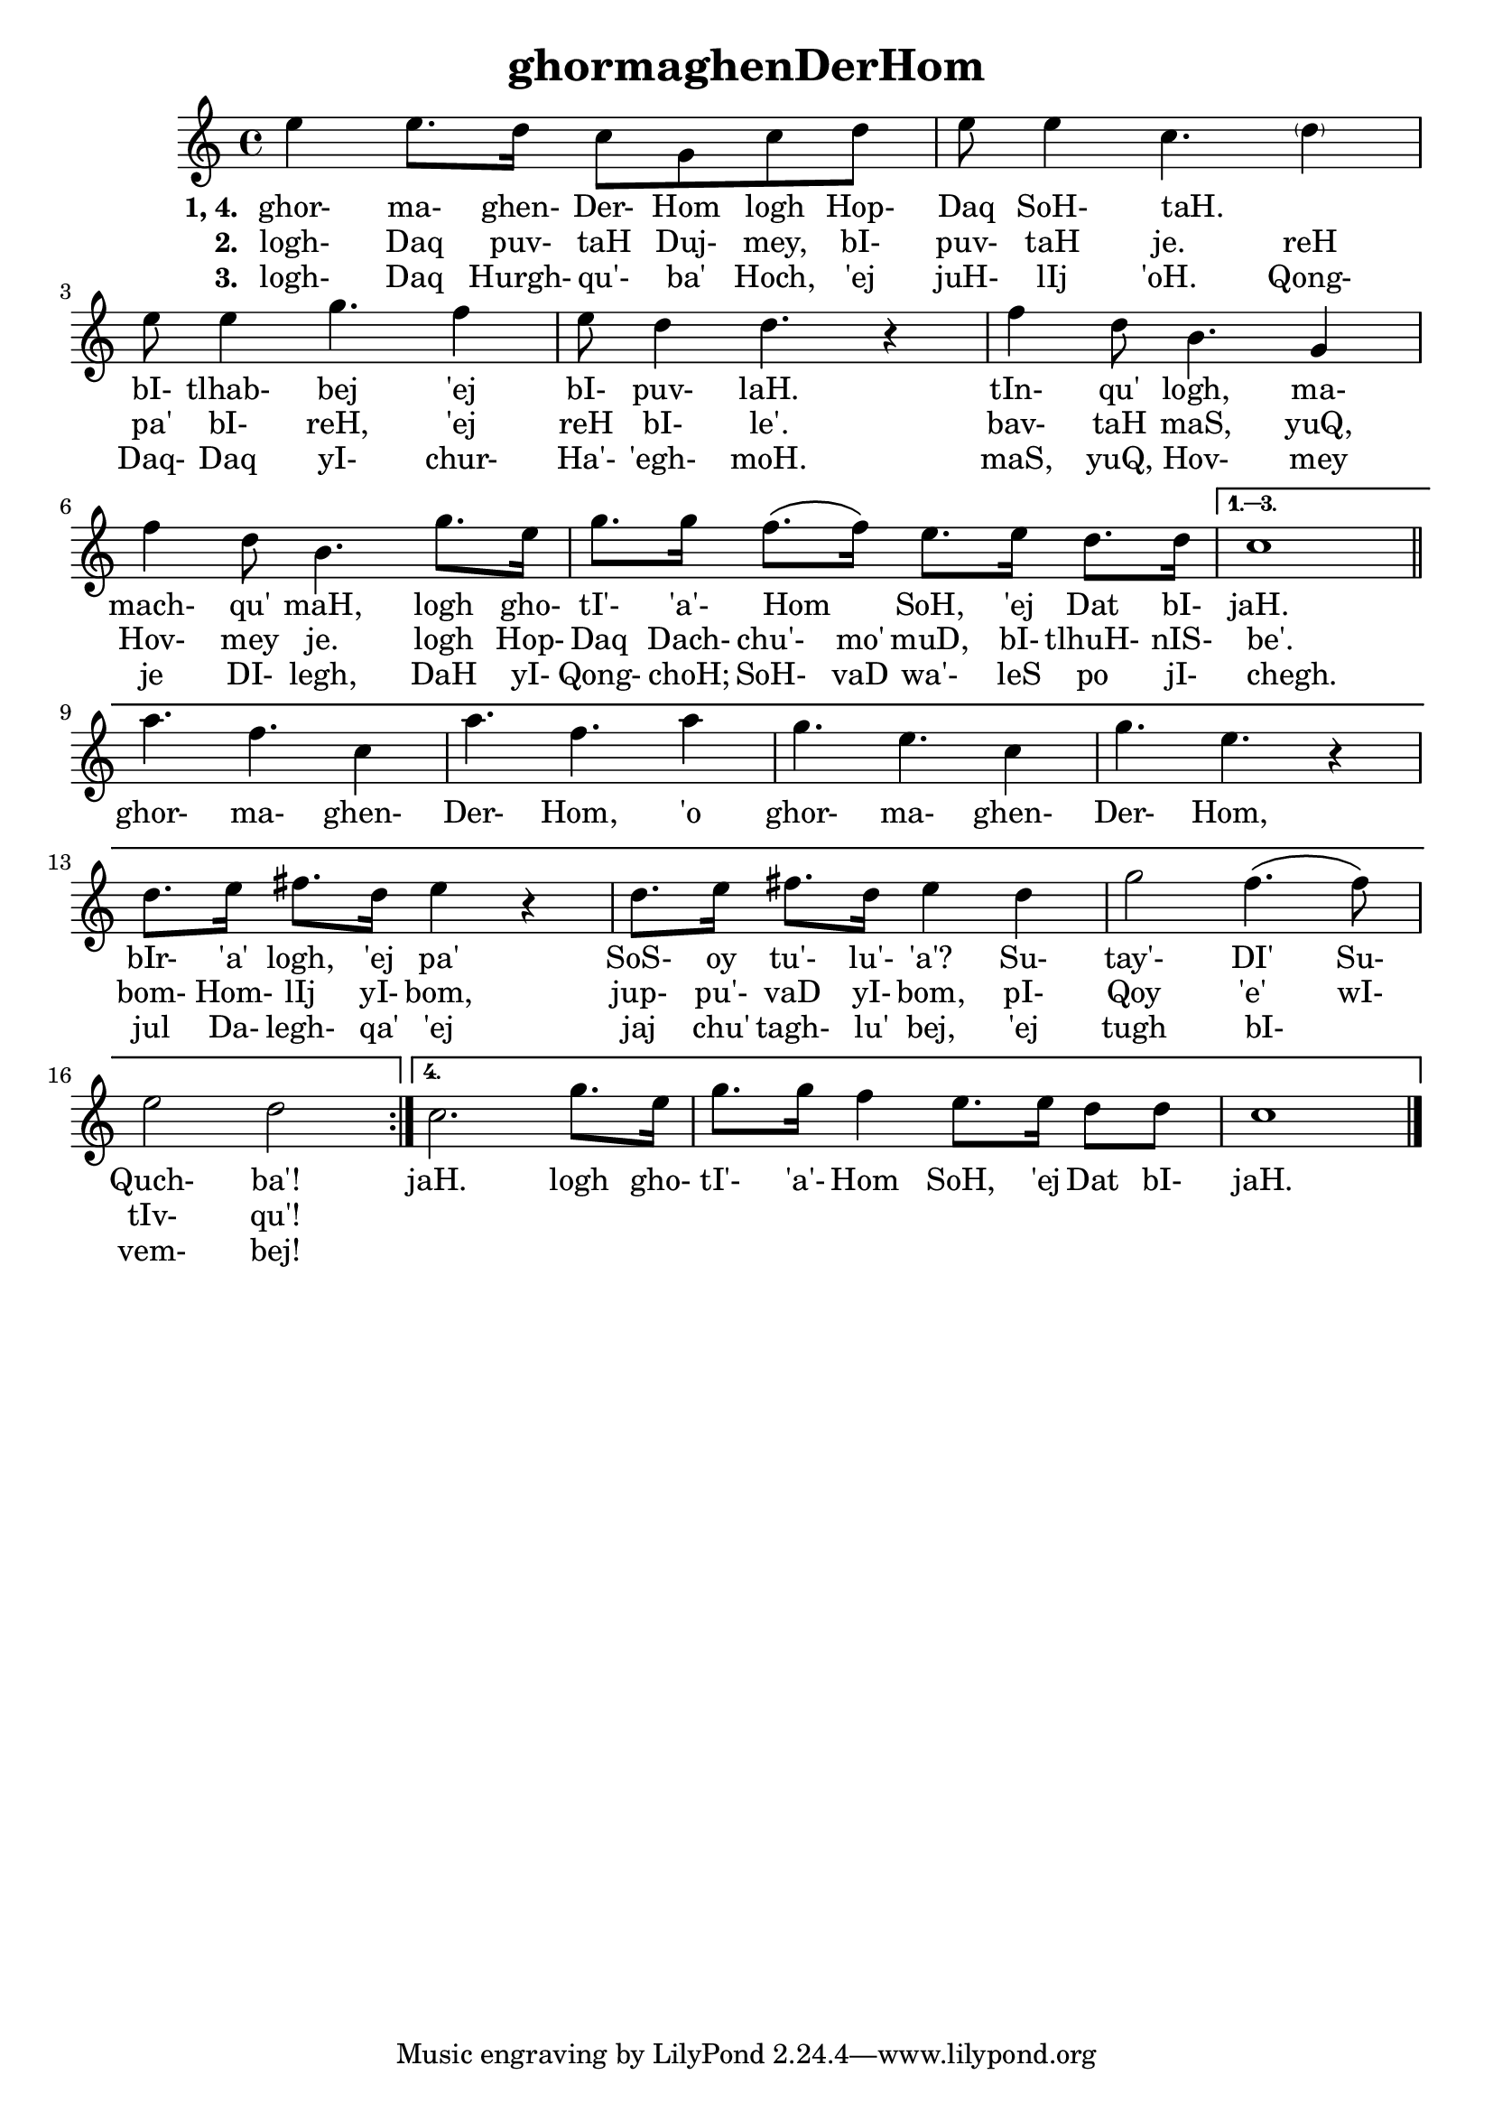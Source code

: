 \version "2.18"

\header {
  title = "ghormaghenDerHom"
}

\score { <<
  \new Staff {
    \new Voice = "bom" {
      \time 4/4

      \repeat volta 4 {

        e''4 e''8. d''16 c''8 g' c'' d''
        e''8 e''4 c''4. \parenthesize d''4
        e''8 e''4 g''4. f''4
        e''8 d''4 d''4. r4
        f''4 d''8 b'4. g'4
        f''4 d''8 b'4. g''8. e''16
        g''8. g''16 f''8. \( f''16 \) e''8. e''16 d''8. d''16


      } \alternative {
        {
          c''1

          \break
          \bar "||"

          a''4. f'' c''4
          a''4. f'' a''4
          g''4. e'' c''4
          g''4. e'' r4
          d''8. e''16 fis''8. d''16 e''4 r4
          d''8. e''16 fis''8. d''16 e''4 d''
          g''2 f''4. \( f''8 \)
          e''2 d''
        }
        {
          c''2. g''8. e''16
          g''8. g''16 f''4 e''8. e''16 d''8 d''
          c''1

          \bar "|."
        }
      }
    }
  }
  \new Lyrics {
    \lyricsto "bom" {
      \set stanza = #"1, 4. "

      ghor- ma- ghen- Der- Hom logh Hop- Daq SoH- taH. _
      bI- tlhab- bej 'ej bI- puv- laH.
      tIn- qu' logh, ma- mach- qu' maH,
      logh gho- tI'- 'a'- Hom _ SoH, 'ej Dat bI- jaH.

      ghor- ma- ghen- Der- Hom, 'o ghor- ma- ghen- Der- Hom,
      bIr- 'a' logh, 'ej pa' SoS- oy tu'- lu'- 'a'?
      Su- tay'- DI' Su- Quch- ba'!

      jaH.
      logh gho- tI'- 'a'- Hom SoH, 'ej Dat bI- jaH.
    }
  }
  \new Lyrics {
    \lyricsto "bom" {
      \set stanza = #"2. "

      logh- Daq puv- taH Duj- mey, bI- puv- taH je.
      reH pa' bI- reH, 'ej reH bI- le'.
      bav- taH maS, yuQ, Hov- mey je.
      logh Hop- Daq Dach- chu'- mo' muD, bI- tlhuH- nIS- be'.

      _ _ _ _ _ _ _ _ _ _ _
      bom- Hom- lIj yI- bom, jup- pu'- vaD yI- bom,
      pI- Qoy 'e' wI- tIv- qu'!
    }
  }
  \new Lyrics {
    \lyricsto "bom" {
      \set stanza = #"3. "

      logh- Daq Hurgh- qu'- ba' Hoch, 'ej juH- lIj 'oH.
      Qong- Daq- Daq yI- chur- Ha'- 'egh- moH.
      maS, yuQ, Hov- mey je DI- legh,
      DaH yI- Qong- choH; SoH- vaD wa'- leS po jI- chegh.

      _ _ _ _ _ _ _ _ _ _ _
      jul Da- legh- qa' 'ej jaj chu' tagh- lu' bej,
      'ej tugh bI- _ vem- bej!
    }
  }
>> }
